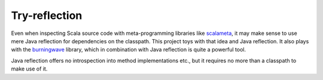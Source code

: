 ==============
Try-reflection
==============

Even when inspecting Scala source code with meta-programming libraries like scalameta_, it may make sense to
use mere Java reflection for dependencies on the classpath. This project toys with that idea and Java reflection.
It also plays with the burningwave_ library, which in combination with Java reflection is quite a powerful tool.

Java reflection offers no introspection into method implementations etc., but it requires no more than a classpath to
make use of it.

.. _scalameta: https://scalameta.org/
.. _burningwave: https://github.com/burningwave/core
